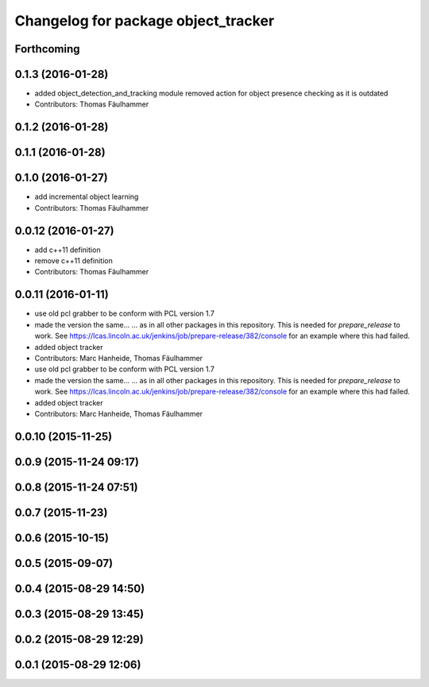 ^^^^^^^^^^^^^^^^^^^^^^^^^^^^^^^^^^^^
Changelog for package object_tracker
^^^^^^^^^^^^^^^^^^^^^^^^^^^^^^^^^^^^

Forthcoming
-----------

0.1.3 (2016-01-28)
------------------
* added object_detection_and_tracking module
  removed action for object presence checking as it is outdated
* Contributors: Thomas Fäulhammer

0.1.2 (2016-01-28)
------------------

0.1.1 (2016-01-28)
------------------

0.1.0 (2016-01-27)
------------------
* add incremental object learning
* Contributors: Thomas Fäulhammer

0.0.12 (2016-01-27)
-------------------
* add c++11 definition
* remove c++11 definition
* Contributors: Thomas Fäulhammer

0.0.11 (2016-01-11)
-------------------
* use old pcl grabber to be conform with PCL version 1.7
* made the version the same...
  ...  as in all other packages in this repository. This is needed for `prepare_release` to work. See https://lcas.lincoln.ac.uk/jenkins/job/prepare-release/382/console for an example where this had failed.
* added object tracker
* Contributors: Marc Hanheide, Thomas Fäulhammer

* use old pcl grabber to be conform with PCL version 1.7
* made the version the same...
  ...  as in all other packages in this repository. This is needed for `prepare_release` to work. See https://lcas.lincoln.ac.uk/jenkins/job/prepare-release/382/console for an example where this had failed.
* added object tracker
* Contributors: Marc Hanheide, Thomas Fäulhammer

0.0.10 (2015-11-25)
-------------------

0.0.9 (2015-11-24 09:17)
------------------------

0.0.8 (2015-11-24 07:51)
------------------------

0.0.7 (2015-11-23)
------------------

0.0.6 (2015-10-15)
------------------

0.0.5 (2015-09-07)
------------------

0.0.4 (2015-08-29 14:50)
------------------------

0.0.3 (2015-08-29 13:45)
------------------------

0.0.2 (2015-08-29 12:29)
------------------------

0.0.1 (2015-08-29 12:06)
------------------------
